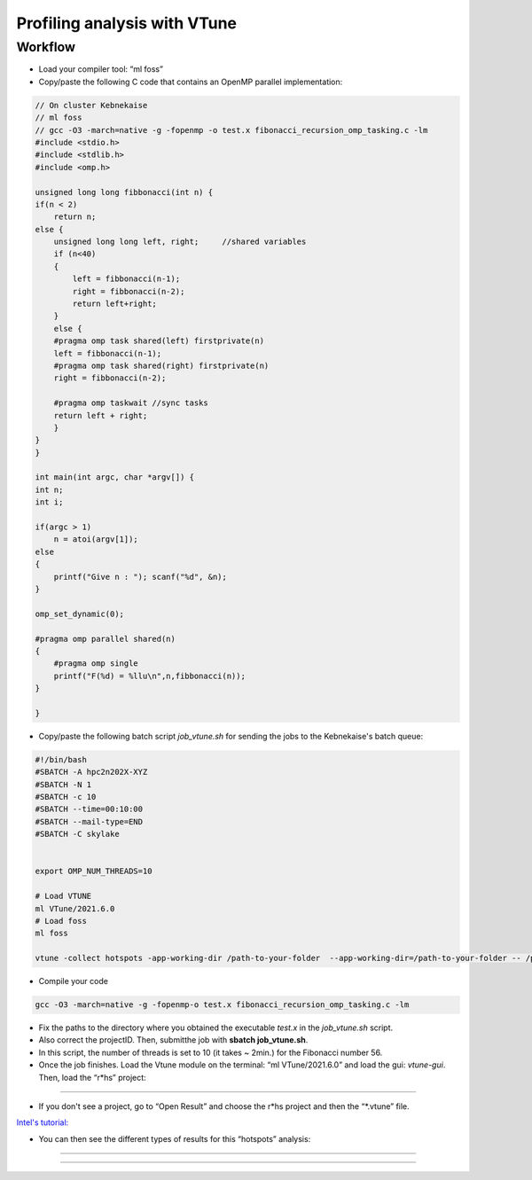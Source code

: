 Profiling analysis with VTune
=============================

.. objectives::
    
    - Learn the profiling tool VTune for OpenMP codes


Workflow
^^^^^^^^

- Load your compiler tool: “ml foss”

- Copy/paste the following C code that contains an OpenMP parallel implementation:

.. code-block:: c

    // On cluster Kebnekaise
    // ml foss
    // gcc -O3 -march=native -g -fopenmp -o test.x fibonacci_recursion_omp_tasking.c -lm
    #include <stdio.h>
    #include <stdlib.h>
    #include <omp.h>

    unsigned long long fibbonacci(int n) {
    if(n < 2)
        return n;
    else {
        unsigned long long left, right;     //shared variables
        if (n<40)
        {
            left = fibbonacci(n-1);
            right = fibbonacci(n-2);
            return left+right;
        }
        else {
        #pragma omp task shared(left) firstprivate(n)
        left = fibbonacci(n-1);
        #pragma omp task shared(right) firstprivate(n)
        right = fibbonacci(n-2);

        #pragma omp taskwait //sync tasks
        return left + right;
        }
    }
    }

    int main(int argc, char *argv[]) {
    int n;
    int i;
        
    if(argc > 1) 
        n = atoi(argv[1]);
    else
    {
        printf("Give n : "); scanf("%d", &n);
    } 

    omp_set_dynamic(0);

    #pragma omp parallel shared(n)
    {
        #pragma omp single
        printf("F(%d) = %llu\n",n,fibbonacci(n));
    }
    
    }

- Copy/paste the following batch script *job_vtune.sh* for sending the jobs to the Kebnekaise's batch queue:

.. code-block:: console

    #!/bin/bash
    #SBATCH -A hpc2n202X-XYZ
    #SBATCH -N 1
    #SBATCH -c 10
    #SBATCH --time=00:10:00
    #SBATCH --mail-type=END
    #SBATCH -C skylake


    export OMP_NUM_THREADS=10

    # Load VTUNE
    ml VTune/2021.6.0
    # Load foss
    ml foss

    vtune -collect hotspots -app-working-dir /path-to-your-folder  --app-working-dir=/path-to-your-folder -- /path-to-your-folder/executable list-of-arguments

- Compile your code 

.. code-block:: console

    gcc -O3 -march=native -g -fopenmp-o test.x fibonacci_recursion_omp_tasking.c -lm




- Fix the paths to the directory where you obtained the executable *test.x* in the *job_vtune.sh* script. 

- Also correct the projectID. Then, submitthe job with **sbatch job_vtune.sh**.

- In this script, the number of threads is set to 10 (it takes ~ 2min.) for the Fibonacci number 56.

- Once the job finishes. Load the Vtune module on the terminal: “ml VTune/2021.6.0” and load the gui: 
  *vtune-gui*. Then, load the “r*hs” project:

.. figure:: img/vtune1.png
    :align: center
    :scale: 70%

----


- If you don't see a project, go to “Open Result” and choose the r*hs project and then the “*.vtune” file.
`Intel's tutorial: <https://cdrdv2-public.intel.com/671480/vtune-tutorial-linux-finding-hotspots.pdf>`__

- You can then see the different types of results for this “hotspots” analysis:

.. figure:: img/vtune2.png
    :align: center
    :scale: 70%

----

.. figure:: img/vtune3.png
    :align: center
    :scale: 70%

----